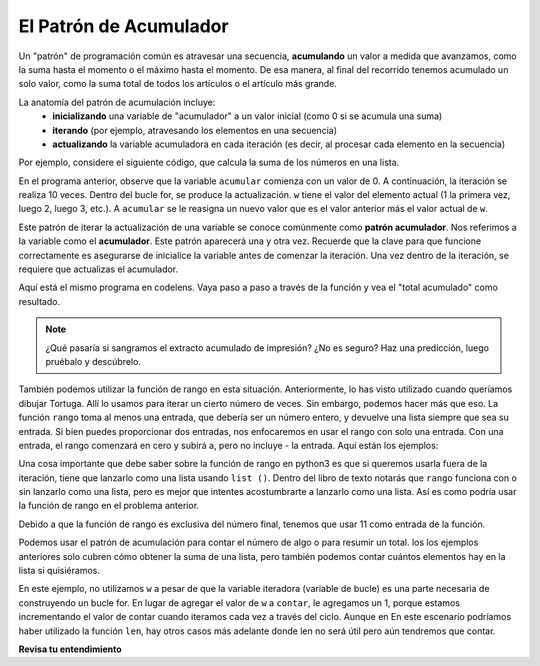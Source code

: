 ..  Copyright (C)  Brad Miller, David Ranum, Jeffrey Elkner, Peter Wentworth, Allen B. Downey, Chris
    Meyers, and Dario Mitchell.  Permission is granted to copy, distribute
    and/or modify this document under the terms of the GNU Free Documentation
    License, Version 1.3 or any later version published by the Free Software
    Foundation; with Invariant Sections being Forward, Prefaces, and
    Contributor List, no Front-Cover Texts, and no Back-Cover Texts.  A copy of
    the license is included in the section entitled "GNU Free Documentation
    License".

.. qnum::
   :prefix: iter-6-
   :start: 1

.. _accum_pattern:
      
El Patrón de Acumulador
=======================

Un "patrón" de programación común es atravesar una secuencia, **acumulando** un valor a medida que avanzamos,
como la suma hasta el momento o el máximo hasta el momento. De esa manera, al final del recorrido tenemos
acumulado un solo valor, como la suma total de todos los artículos o el artículo más grande.

La anatomía del patrón de acumulación incluye:
    - **inicializando** una variable de "acumulador" a un valor inicial (como 0 si se acumula una suma)
    - **iterando** (por ejemplo, atravesando los elementos en una secuencia)
    - **actualizando** la variable acumuladora en cada iteración (es decir, al procesar cada elemento en la secuencia)

Por ejemplo, considere el siguiente código, que calcula la suma de los números en una lista.

.. activecode:: ac6_6_1

   nums = [1, 2, 3, 4, 5, 6, 7, 8, 9, 10]
   accum = 0
   for w in nums:
       accum = accum + w
   print(accum)

En el programa anterior, observe que la variable ``acumular`` comienza con un valor de 0.
A continuación, la iteración se realiza 10 veces. Dentro del bucle for, se produce la actualización.
``w`` tiene el valor del elemento actual (1 la primera vez, luego 2, luego 3, etc.).
A ``acumular`` se le reasigna un nuevo valor que es el valor anterior más el valor actual de ``w``.

Este patrón de iterar la actualización de una variable se conoce comúnmente como
**patrón acumulador**. Nos referimos a la variable como el **acumulador**. Este patrón aparecerá
una y otra vez. Recuerde que la clave para que funcione correctamente es asegurarse de
inicialice la variable antes de comenzar la iteración. Una vez dentro de la iteración, se requiere
que actualizas el acumulador.

Aquí está el mismo programa en codelens. Vaya paso a paso a través de la función y vea el "total acumulado"
como resultado.

.. codelens:: clens6_6_1
   :python: py3

   nums = [1, 2, 3, 4, 5, 6, 7, 8, 9, 10]
   accum = 0
   for w in nums:
      accum = accum + w
   print(accum)


.. note::

    ¿Qué pasaría si sangramos el extracto acumulado de impresión? ¿No es seguro? Haz una predicción, luego pruébalo y descúbrelo.

También podemos utilizar la función de rango en esta situación. Anteriormente, lo has visto utilizado cuando queríamos dibujar
Tortuga. Allí lo usamos para iterar un cierto número de veces. Sin embargo, podemos hacer más que eso. La función ``rango``
toma al menos una entrada, que debería ser un número entero, y devuelve una lista siempre que sea su entrada. Si bien puedes proporcionar
dos entradas, nos enfocaremos en usar el rango con solo una entrada. Con una entrada, el rango comenzará en cero y subirá a, pero
no incluye - la entrada. Aquí están los ejemplos:

.. activecode:: ac6_8_10

    print("range(5): ")
    for i in range(5):
        print(i)

    print("range(0,5): ")
    for i in range(0, 5):
        print(i)

    # Observe la conversión de `range` a `list`
    print(list(range(5)))
    print(list(range(0,5)))

    # Nota: la función `range` ya está convertida como `list` en el libro de texto
    print(range(5))





Una cosa importante que debe saber sobre la función de rango en python3 es que si queremos usarla fuera de la iteración,
tiene que lanzarlo como una lista usando ``list ()``. Dentro del libro de texto notarás que ``rango`` funciona con o sin
lanzarlo como una lista, pero es mejor que intentes acostumbrarte a lanzarlo como una lista. Así es como podría usar la función de rango en el problema anterior.

.. activecode:: ac6_6_2

   accum = 0
   for w in range(11):
       accum = accum + w
   print(accum)

   # o, si usa dos entradas para la función de rango

   sec_accum = 0
   for w in range(1,11):
       sec_accum = sec_accum + w
   print(sec_accum)

Debido a que la función de rango es exclusiva del número final, tenemos que usar 11 como entrada de la función.

Podemos usar el patrón de acumulación para contar el número de algo o para resumir un total. los
los ejemplos anteriores solo cubren cómo obtener la suma de una lista, pero también podemos contar cuántos elementos hay
en la lista si quisiéramos.

.. activecode:: ac6_6_3

   nums = [1, 2, 3, 4, 5, 6, 7, 8, 9, 10]
   count = 0
   for w in nums:
       count = count + 1
   print(count)

En este ejemplo, no utilizamos ``w`` a pesar de que la variable iteradora (variable de bucle) es una parte necesaria de
construyendo un bucle for. En lugar de agregar el valor de ``w`` a ``contar``, le agregamos un 1,
porque estamos incrementando el valor de contar cuando iteramos cada vez a través del ciclo. Aunque en
En este escenario podríamos haber utilizado la función ``len``, hay otros casos más adelante donde len
no será útil pero aún tendremos que contar.

**Revisa tu entendimiento**

.. mchoice:: question6_6_1
   :answer_a: Imprimirá 10 en lugar de 55
   :answer_b: Causará un error de tiempo de ejecución
   :answer_c: Imprimirá 0 en lugar de 55
   :correct: a
   :feedback_a: La variable acum se restablecerá a 0 cada vez a través del bucle. Luego agregará el elemento actual. Solo contará el último artículo.
   :feedback_b: Las declaraciones de asignación son perfectamente legales dentro de los bucles y no causarán un error.
   :feedback_c: Buen pensamiento: la variable acum se restablecerá a 0 cada vez a través del bucle. Pero luego agrega el elemento actual.
   :practice: T

   Considere el siguiente código:

   .. code-block:: python

      nums = [1, 2, 3, 4, 5, 6, 7, 8, 9, 10]
      for w in nums:
         accum = 0
         accum = accum + w
      print(accum)
   
   ¿Qué sucede si pones la inicialización de acum dentro del ciclo for como la primera instrucción en el bucle?

.. parsonsprob:: pp6_6_1

   Reorganice las instrucciones de código para que el programa sume los primeros n números impares donde el usuario proporciona n.
   -----
   n = int(input('How many odd numbers would you like to add together?'))
   thesum = 0
   oddnumber = 1
   =====
   for counter in range(n):
   =====
      thesum = thesum + oddnumber
      oddnumber = oddnumber + 2
   =====
   print(thesum)

.. activecode:: ac6_6_4
   :language: python
   :autograde: unittest
   :practice: T

   Escriba código para crear una lista de enteros del 0 al 52 y asigne esa lista a la variable ``numbers``. Debería usar una función especial de Python: no escriba la lista completa usted mismo. SUGERENCIA: ¡Puedes hacer esto en una línea de código!
   ~~~~

   =====

   from unittest.gui import TestCaseGui

   class myTests(TestCaseGui):

      def testOne(self):
         self.assertEqual(numbers, range(53), "Testing that numbers is a list that contains the correct elements.")

   myTests().main()

.. activecode:: ac6_6_10
   :language: python
   :autograde: unittest
   :practice: T

   Cuente el número de caracteres en la cadena ``str1``. No use ``len()``. Guarde el número en la variable ``numb``.
   ~~~~
   str1 = "I like nonsense, it wakes up the brain cells. Fantasy is a necessary ingredient in living."

   =====

   from unittest.gui import TestCaseGui

   class myTests(TestCaseGui):

      def testEight(self):
         self.assertEqual(numbs, 90, "Testing that numbs is assigned to correct values.")
         self.assertNotIn("len(", self.getEditorText(), "Testing your code (Don't worry about actual and expected values).")

   myTests().main()

.. activecode:: ac6_8_9
   :language: python
   :autograde: unittest
   :practice: T

   Cree una lista de números del 0 al 40 y asigne esta lista a la variable ``números``. Luego, acumule el total de los valores de la lista y asigne esa suma a la variable ``sum1``.
   ~~~~

   =====

   from unittest.gui import TestCaseGui

   class myTests(TestCaseGui):

      def testNineA(self):
         self.assertEqual(numbers, [0, 1, 2, 3, 4, 5, 6, 7, 8, 9, 10, 11, 12, 13, 14, 15, 16, 17, 18, 19, 20, 21, 22, 23, 24, 25, 26, 27, 28, 29, 30, 31, 32, 33, 34, 35, 36, 37, 38, 39, 40], "Testing that numbers is assigned to correct values.")

      def testNineB(self):
         self.assertEqual(sum1, 820, "Testing that sum1 has the correct value.")

   myTests().main() 
